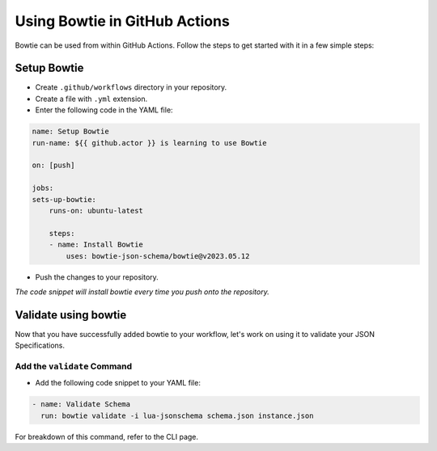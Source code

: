 ==============================
Using Bowtie in GitHub Actions
==============================

Bowtie can be used from within GitHub Actions.
Follow the steps to get started with it in a few simple steps:

Setup Bowtie
------------

* Create ``.github/workflows`` directory in your repository.
* Create a file with ``.yml`` extension.
* Enter the following code in the YAML file:

.. code:: yaml

    name: Setup Bowtie
    run-name: ${{ github.actor }} is learning to use Bowtie

    on: [push]

    jobs:
    sets-up-bowtie:
        runs-on: ubuntu-latest

        steps:
        - name: Install Bowtie
            uses: bowtie-json-schema/bowtie@v2023.05.12

* Push the changes to your repository.

*The code snippet will install bowtie every time you push onto the repository.*

Validate using bowtie
---------------------

Now that you have successfully added bowtie to your workflow,
let's work on using it to validate your JSON Specifications.

Add the ``validate`` Command
^^^^^^^^^^^^^^^^^^^^^^^^^^^^

* Add the following code snippet to your YAML file:

.. code:: yaml

        - name: Validate Schema
          run: bowtie validate -i lua-jsonschema schema.json instance.json

For breakdown of this command,
refer to the CLI page.

